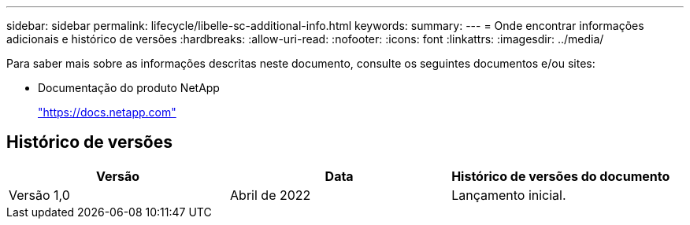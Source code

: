 ---
sidebar: sidebar 
permalink: lifecycle/libelle-sc-additional-info.html 
keywords:  
summary:  
---
= Onde encontrar informações adicionais e histórico de versões
:hardbreaks:
:allow-uri-read: 
:nofooter: 
:icons: font
:linkattrs: 
:imagesdir: ../media/


[role="lead"]
Para saber mais sobre as informações descritas neste documento, consulte os seguintes documentos e/ou sites:

* Documentação do produto NetApp
+
https://docs.netapp.com["https://docs.netapp.com"^]





== Histórico de versões

|===
| Versão | Data | Histórico de versões do documento 


| Versão 1,0 | Abril de 2022 | Lançamento inicial. 
|===
